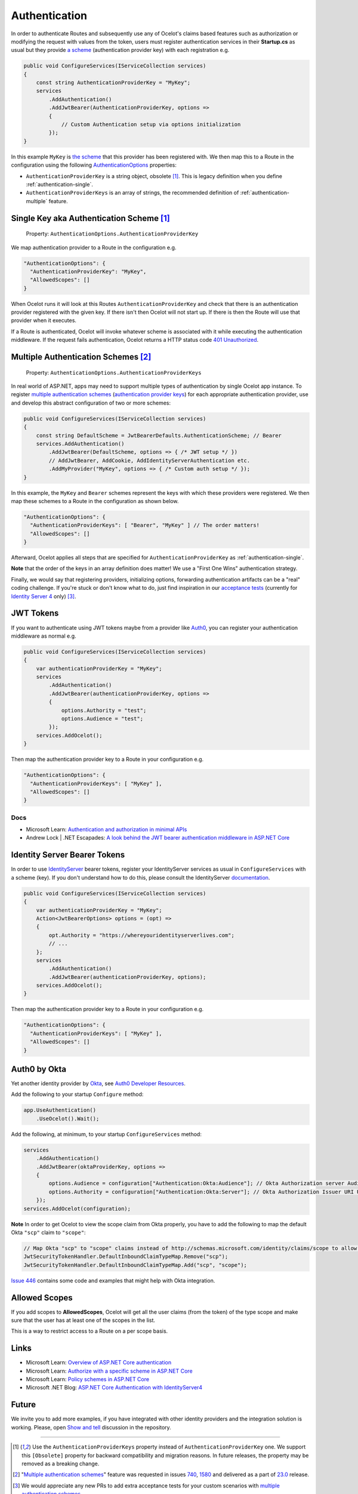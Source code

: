 Authentication
==============

In order to authenticate Routes and subsequently use any of Ocelot's claims based features such as authorization or modifying the request with values from the token,
users must register authentication services in their **Startup.cs** as usual but they provide `a scheme <https://learn.microsoft.com/en-us/aspnet/core/security/authentication/#authentication-scheme>`_ 
(authentication provider key) with each registration e.g.

.. code-block:: csharp

    public void ConfigureServices(IServiceCollection services)
    {
        const string AuthenticationProviderKey = "MyKey";
        services
            .AddAuthentication()
            .AddJwtBearer(AuthenticationProviderKey, options =>
            {
                // Custom Authentication setup via options initialization
            });
    }

In this example ``MyKey`` is `the scheme <https://learn.microsoft.com/en-us/aspnet/core/security/authentication/#authentication-scheme>`_ that this provider has been registered with.
We then map this to a Route in the configuration using the following `AuthenticationOptions <https://github.com/search?q=repo%3AThreeMammals%2FOcelot%20AuthenticationOptions&type=code>`_ properties:

* ``AuthenticationProviderKey`` is a string object, obsolete [#f1]_. This is legacy definition when you define :ref:`authentication-single`.
* ``AuthenticationProviderKeys`` is an array of strings, the recommended definition of :ref:`authentication-multiple` feature.

.. _authentication-single:

Single Key aka Authentication Scheme [#f1]_
-------------------------------------------

    | Property: ``AuthenticationOptions.AuthenticationProviderKey``

We map authentication provider to a Route in the configuration e.g.

.. code-block:: json

  "AuthenticationOptions": {
    "AuthenticationProviderKey": "MyKey",
    "AllowedScopes": []
  }

When Ocelot runs it will look at this Routes ``AuthenticationProviderKey`` and check that there is an authentication provider registered with the given key.
If there isn't then Ocelot will not start up. If there is then the Route will use that provider when it executes.

If a Route is authenticated, Ocelot will invoke whatever scheme is associated with it while executing the authentication middleware.
If the request fails authentication, Ocelot returns a HTTP status code `401 Unauthorized <https://developer.mozilla.org/en-US/docs/Web/HTTP/Status/401>`_.

.. _authentication-multiple:

Multiple Authentication Schemes [#f2]_
--------------------------------------

    | Property: ``AuthenticationOptions.AuthenticationProviderKeys``

In real world of ASP.NET, apps may need to support multiple types of authentication by single Ocelot app instance.
To register `multiple authentication schemes <https://learn.microsoft.com/en-us/aspnet/core/security/authorization/limitingidentitybyscheme#use-multiple-authentication-schemes>`_
(`authentication provider keys <https://github.com/search?q=repo%3AThreeMammals%2FOcelot%20AuthenticationProviderKey&type=code>`_) for each appropriate authentication provider, use and develop this abstract configuration of two or more schemes:

.. code-block:: csharp

    public void ConfigureServices(IServiceCollection services)
    {
        const string DefaultScheme = JwtBearerDefaults.AuthenticationScheme; // Bearer
        services.AddAuthentication()
            .AddJwtBearer(DefaultScheme, options => { /* JWT setup */ })
            // AddJwtBearer, AddCookie, AddIdentityServerAuthentication etc. 
            .AddMyProvider("MyKey", options => { /* Custom auth setup */ });
    }

In this example, the ``MyKey`` and ``Bearer`` schemes represent the keys with which these providers were registered.
We then map these schemes to a Route in the configuration as shown below.

.. code-block:: json

  "AuthenticationOptions": {
    "AuthenticationProviderKeys": [ "Bearer", "MyKey" ] // The order matters!
    "AllowedScopes": []
  }

Afterward, Ocelot applies all steps that are specified for ``AuthenticationProviderKey`` as :ref:`authentication-single`.

**Note** that the order of the keys in an array definition does matter! We use a "First One Wins" authentication strategy.

Finally, we would say that registering providers, initializing options, forwarding authentication artifacts can be a "real" coding challenge.
If you're stuck or don't know what to do, just find inspiration in our `acceptance tests <https://github.com/search?q=repo%3AThreeMammals%2FOcelot+MultipleAuthSchemesFeatureTests+language%3AC%23&type=code&l=C%23>`_
(currently for `Identity Server 4 <https://identityserver4.readthedocs.io/>`_ only) [#f3]_.

JWT Tokens
----------

If you want to authenticate using JWT tokens maybe from a provider like `Auth0 <https://auth0.com/>`_, you can register your authentication middleware as normal e.g.

.. code-block:: csharp

    public void ConfigureServices(IServiceCollection services)
    {
        var authenticationProviderKey = "MyKey";
        services
            .AddAuthentication()
            .AddJwtBearer(authenticationProviderKey, options =>
            {
                options.Authority = "test";
                options.Audience = "test";
            });
        services.AddOcelot();
    }

Then map the authentication provider key to a Route in your configuration e.g.

.. code-block:: json

  "AuthenticationOptions": {
    "AuthenticationProviderKeys": [ "MyKey" ],
    "AllowedScopes": []
  }

Docs
^^^^

* Microsoft Learn: `Authentication and authorization in minimal APIs <https://learn.microsoft.com/en-us/aspnet/core/fundamentals/minimal-apis/security>`_
* Andrew Lock | .NET Escapades: `A look behind the JWT bearer authentication middleware in ASP.NET Core <https://andrewlock.net/a-look-behind-the-jwt-bearer-authentication-middleware-in-asp-net-core/>`_

Identity Server Bearer Tokens
-----------------------------

In order to use `IdentityServer <https://github.com/IdentityServer>`_ bearer tokens, register your IdentityServer services as usual in ``ConfigureServices`` with a scheme (key).
If you don't understand how to do this, please consult the IdentityServer `documentation <https://identityserver4.readthedocs.io/>`_.

.. code-block:: csharp

    public void ConfigureServices(IServiceCollection services)
    {
        var authenticationProviderKey = "MyKey";
        Action<JwtBearerOptions> options = (opt) =>
        {
            opt.Authority = "https://whereyouridentityserverlives.com";
            // ...
        };
        services
            .AddAuthentication()
            .AddJwtBearer(authenticationProviderKey, options);
        services.AddOcelot();
    }

Then map the authentication provider key to a Route in your configuration e.g.

.. code-block:: json

  "AuthenticationOptions": {
    "AuthenticationProviderKeys": [ "MyKey" ],
    "AllowedScopes": []
  }

Auth0 by Okta
-------------
Yet another identity provider by `Okta <https://www.okta.com/>`_, see `Auth0 Developer Resources <https://developer.auth0.com/>`_.

Add the following to your startup ``Configure`` method:

.. code-block:: csharp

    app.UseAuthentication()
        .UseOcelot().Wait();

Add the following, at minimum, to your startup ``ConfigureServices`` method:

.. code-block:: csharp

    services
        .AddAuthentication()
        .AddJwtBearer(oktaProviderKey, options =>
        {
            options.Audience = configuration["Authentication:Okta:Audience"]; // Okta Authorization server Audience
            options.Authority = configuration["Authentication:Okta:Server"]; // Okta Authorization Issuer URI URL e.g. https://{subdomain}.okta.com/oauth2/{authidentifier}
        });
    services.AddOcelot(configuration);

**Note** In order to get Ocelot to view the scope claim from Okta properly, you have to add the following to map the default Okta ``"scp"`` claim to ``"scope"``:

.. code-block:: csharp

    // Map Okta "scp" to "scope" claims instead of http://schemas.microsoft.com/identity/claims/scope to allow Ocelot to read/verify them
    JwtSecurityTokenHandler.DefaultInboundClaimTypeMap.Remove("scp");
    JwtSecurityTokenHandler.DefaultInboundClaimTypeMap.Add("scp", "scope");

`Issue 446 <https://github.com/ThreeMammals/Ocelot/issues/446>`_ contains some code and examples that might help with Okta integration.

Allowed Scopes
--------------

If you add scopes to **AllowedScopes**, Ocelot will get all the user claims (from the token) of the type scope and make sure that the user has at least one of the scopes in the list.

This is a way to restrict access to a Route on a per scope basis.

Links
-----

* Microsoft Learn: `Overview of ASP.NET Core authentication <https://learn.microsoft.com/en-us/aspnet/core/security/authentication/>`_
* Microsoft Learn: `Authorize with a specific scheme in ASP.NET Core <https://learn.microsoft.com/en-us/aspnet/core/security/authorization/limitingidentitybyscheme>`_
* Microsoft Learn: `Policy schemes in ASP.NET Core <https://learn.microsoft.com/en-us/aspnet/core/security/authentication/policyschemes>`_
* Microsoft .NET Blog: `ASP.NET Core Authentication with IdentityServer4 <https://devblogs.microsoft.com/dotnet/asp-net-core-authentication-with-identityserver4/>`_

Future
------

We invite you to add more examples, if you have integrated with other identity providers and the integration solution is working.
Please, open `Show and tell <https://github.com/ThreeMammals/Ocelot/discussions/categories/show-and-tell>`_ discussion in the repository.

""""

.. [#f1] Use the ``AuthenticationProviderKeys`` property instead of ``AuthenticationProviderKey`` one. We support this ``[Obsolete]`` property for backward compatibility and migration reasons. In future releases, the property may be removed as a breaking change.
.. [#f2] "`Multiple authentication schemes <https://learn.microsoft.com/en-us/aspnet/core/security/authorization/limitingidentitybyscheme#use-multiple-authentication-schemes>`__" feature was requested in issues `740 <https://github.com/ThreeMammals/Ocelot/issues/740>`_, `1580 <https://github.com/ThreeMammals/Ocelot/issues/1580>`_ and delivered as a part of `23.0 <https://github.com/ThreeMammals/Ocelot/releases/tag/23.0.0>`_ release.
.. [#f3] We would appreciate any new PRs to add extra acceptance tests for your custom scenarios with `multiple authentication schemes <https://learn.microsoft.com/en-us/aspnet/core/security/authorization/limitingidentitybyscheme#use-multiple-authentication-schemes>`__.

